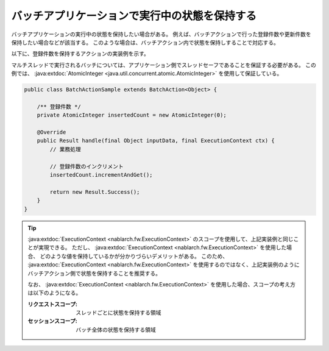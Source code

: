 .. _nablarch_batch_retention_state:

バッチアプリケーションで実行中の状態を保持する
==================================================
バッチアプリケーションの実行中の状態を保持したい場合がある。
例えば、バッチアクションで行った登録件数や更新件数を保持したい場合などが該当する。
このような場合は、バッチアクション内で状態を保持しすることで対応する。

以下に、登録件数を保持するアクションの実装例を示す。

マルチスレッドで実行されるバッチについては、アプリケーション側でスレッドセーフであることを保証する必要がある。
この例では、 :java:extdoc:`AtomicInteger <java.util.concurrent.atomic.AtomicInteger>` を使用して保証している。

.. code-block:: java

  public class BatchActionSample extends BatchAction<Object> {
      
      /** 登録件数 */
      private AtomicInteger insertedCount = new AtomicInteger(0);

      @Override
      public Result handle(final Object inputData, final ExecutionContext ctx) {
          // 業務処理
          
          // 登録件数のインクリメント
          insertedCount.incrementAndGet();
          
          return new Result.Success();
      }
  }

.. tip::

  :java:extdoc:`ExecutionContext <nablarch.fw.ExecutionContext>` のスコープを使用して、上記実装例と同じことが実現できる。
  ただし、 :java:extdoc:`ExecutionContext <nablarch.fw.ExecutionContext>` を使用した場合、
  どのような値を保持しているかが分かりづらいデメリットがある。
  このため、 :java:extdoc:`ExecutionContext <nablarch.fw.ExecutionContext>` を使用するのではなく、上記実装例のようにバッチアクション側で状態を保持することを推奨する。

  なお、 :java:extdoc:`ExecutionContext <nablarch.fw.ExecutionContext>` を使用した場合、スコープの考え方は以下のようになる。

  :リクエストスコープ: スレッドごとに状態を保持する領域
  :セッションスコープ: バッチ全体の状態を保持する領域

